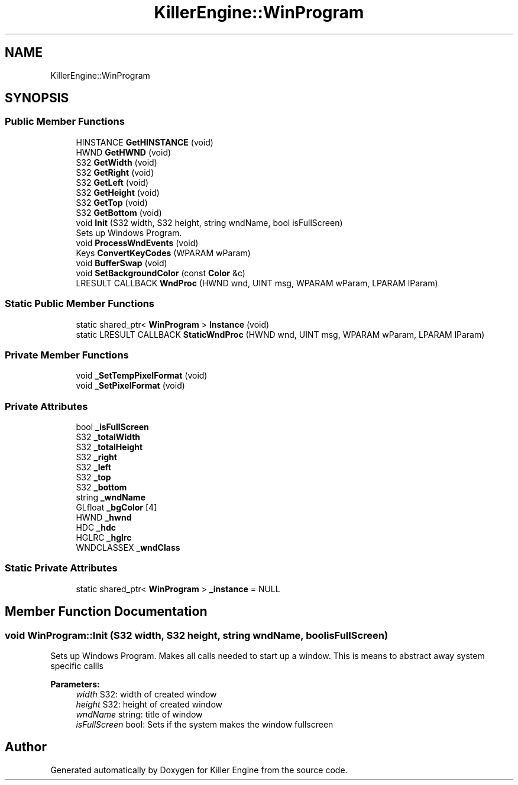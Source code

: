 .TH "KillerEngine::WinProgram" 3 "Mon Jun 11 2018" "Killer Engine" \" -*- nroff -*-
.ad l
.nh
.SH NAME
KillerEngine::WinProgram
.SH SYNOPSIS
.br
.PP
.SS "Public Member Functions"

.in +1c
.ti -1c
.RI "HINSTANCE \fBGetHINSTANCE\fP (void)"
.br
.ti -1c
.RI "HWND \fBGetHWND\fP (void)"
.br
.ti -1c
.RI "S32 \fBGetWidth\fP (void)"
.br
.ti -1c
.RI "S32 \fBGetRight\fP (void)"
.br
.ti -1c
.RI "S32 \fBGetLeft\fP (void)"
.br
.ti -1c
.RI "S32 \fBGetHeight\fP (void)"
.br
.ti -1c
.RI "S32 \fBGetTop\fP (void)"
.br
.ti -1c
.RI "S32 \fBGetBottom\fP (void)"
.br
.ti -1c
.RI "void \fBInit\fP (S32 width, S32 height, string wndName, bool isFullScreen)"
.br
.RI "Sets up Windows Program\&. "
.ti -1c
.RI "void \fBProcessWndEvents\fP (void)"
.br
.ti -1c
.RI "Keys \fBConvertKeyCodes\fP (WPARAM wParam)"
.br
.ti -1c
.RI "void \fBBufferSwap\fP (void)"
.br
.ti -1c
.RI "void \fBSetBackgroundColor\fP (const \fBColor\fP &c)"
.br
.ti -1c
.RI "LRESULT CALLBACK \fBWndProc\fP (HWND wnd, UINT msg, WPARAM wParam, LPARAM lParam)"
.br
.in -1c
.SS "Static Public Member Functions"

.in +1c
.ti -1c
.RI "static shared_ptr< \fBWinProgram\fP > \fBInstance\fP (void)"
.br
.ti -1c
.RI "static LRESULT CALLBACK \fBStaticWndProc\fP (HWND wnd, UINT msg, WPARAM wParam, LPARAM lParam)"
.br
.in -1c
.SS "Private Member Functions"

.in +1c
.ti -1c
.RI "void \fB_SetTempPixelFormat\fP (void)"
.br
.ti -1c
.RI "void \fB_SetPixelFormat\fP (void)"
.br
.in -1c
.SS "Private Attributes"

.in +1c
.ti -1c
.RI "bool \fB_isFullScreen\fP"
.br
.ti -1c
.RI "S32 \fB_totalWidth\fP"
.br
.ti -1c
.RI "S32 \fB_totalHeight\fP"
.br
.ti -1c
.RI "S32 \fB_right\fP"
.br
.ti -1c
.RI "S32 \fB_left\fP"
.br
.ti -1c
.RI "S32 \fB_top\fP"
.br
.ti -1c
.RI "S32 \fB_bottom\fP"
.br
.ti -1c
.RI "string \fB_wndName\fP"
.br
.ti -1c
.RI "GLfloat \fB_bgColor\fP [4]"
.br
.ti -1c
.RI "HWND \fB_hwnd\fP"
.br
.ti -1c
.RI "HDC \fB_hdc\fP"
.br
.ti -1c
.RI "HGLRC \fB_hglrc\fP"
.br
.ti -1c
.RI "WNDCLASSEX \fB_wndClass\fP"
.br
.in -1c
.SS "Static Private Attributes"

.in +1c
.ti -1c
.RI "static shared_ptr< \fBWinProgram\fP > \fB_instance\fP = NULL"
.br
.in -1c
.SH "Member Function Documentation"
.PP 
.SS "void WinProgram::Init (S32 width, S32 height, string wndName, bool isFullScreen)"

.PP
Sets up Windows Program\&. Makes all calls needed to start up a window\&. This is means to abstract away system specific callls 
.PP
\fBParameters:\fP
.RS 4
\fIwidth\fP S32: width of created window 
.br
\fIheight\fP S32: height of created window 
.br
\fIwndName\fP string: title of window 
.br
\fIisFullScreen\fP bool: Sets if the system makes the window fullscreen 
.RE
.PP


.SH "Author"
.PP 
Generated automatically by Doxygen for Killer Engine from the source code\&.
